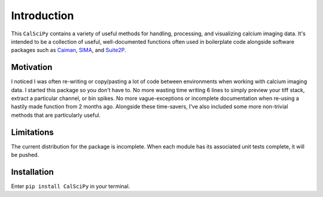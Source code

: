 Introduction
============
This ``CalSciPy`` contains a variety of useful methods for handling, processing, and visualizing calcium imaging data.
It's intended to be a collection of useful, well-documented functions often used in boilerplate code alongside software
packages such as `Caiman <https://github.com/flatironinstitute/CaImAn>`_, `SIMA <https://github.com/losonczylab/sima>`_,
and `Suite2P <https://github.com/MouseLand/suite2p>`_.

Motivation
**********
I noticed I was often re-writing or copy/pasting a lot of code between environments when working with calcium imaging
data. I started this package so you don't have to. No more wasting time writing 6 lines to simply preview your tiff
stack, extract a particular channel, or bin spikes. No more vague-exceptions or incomplete documentation when re-using a
hastily made function from 2 months ago. Alongside these time-savers, I've also included some more non-trivial methods
that are particularly useful.

Limitations
***********
The current distribution for the package is incomplete. When each module has its associated unit tests complete, it will
be pushed.

Installation
************
Enter ``pip install CalSciPy`` in your terminal.